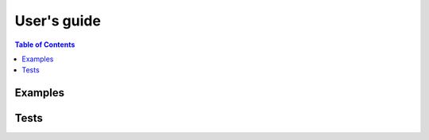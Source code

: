 ==============
 User's guide
==============

.. contents:: Table of Contents
    :depth: 3

Examples
========


Tests
=====
